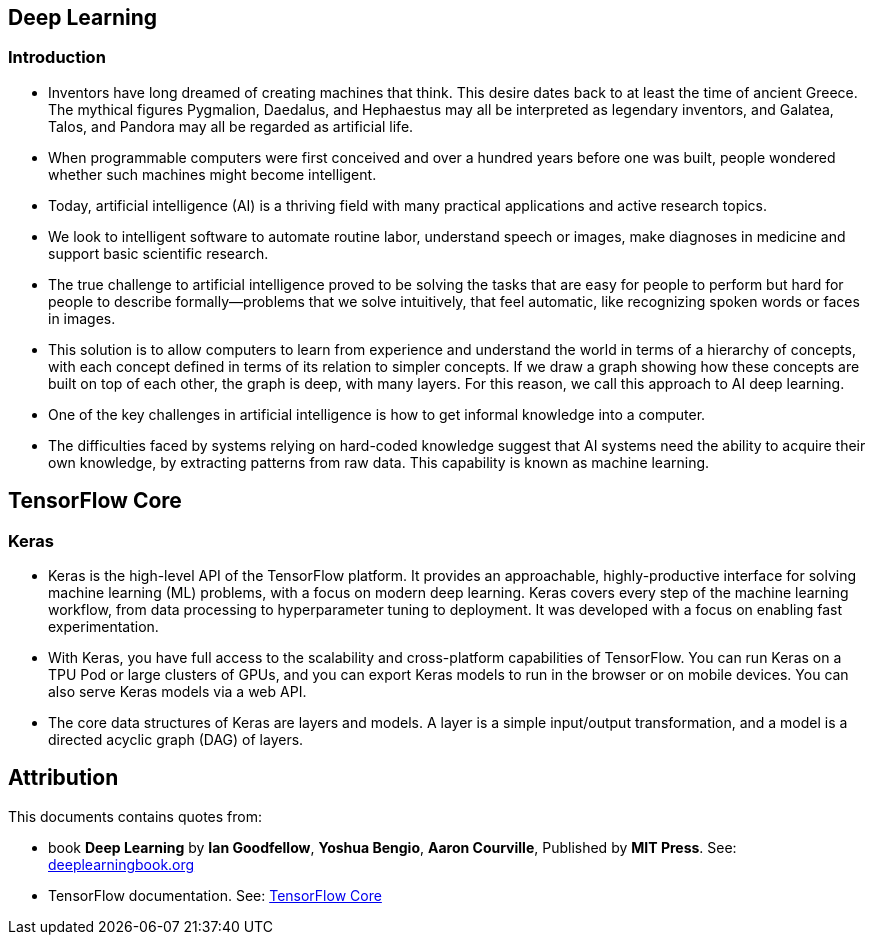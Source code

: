 
== Deep Learning


=== Introduction

* Inventors have long dreamed of creating machines that think. This desire dates
  back to at least the time of ancient Greece. The mythical figures Pygmalion,
  Daedalus, and Hephaestus may all be interpreted as legendary inventors, and
  Galatea, Talos, and Pandora may all be regarded as artificial life.

* When programmable computers were first conceived and over a hundred years before
  one was built, people wondered whether such machines might become intelligent.

* Today, artificial intelligence (AI) is a thriving field with many practical
  applications and active research topics.

* We look to intelligent software to automate routine labor, understand speech or images,
  make diagnoses in medicine and support basic scientific research.

* The true challenge to artificial intelligence proved to be solving
  the tasks that are easy for people to perform but hard for people to describe
  formally—problems that we solve intuitively, that feel automatic, like recognizing
  spoken words or faces in images.

* This solution is to allow computers to learn from experience and understand the world
  in terms of a hierarchy of concepts, with each concept defined in terms
  of its relation to simpler concepts. If we draw a graph showing how these
  concepts are built on top of each other, the graph is deep, with many layers.
  For this reason, we call this approach to AI deep learning.

* One of the key challenges in artificial intelligence is how to get
  informal knowledge into a computer.

* The difficulties faced by systems relying on hard-coded knowledge suggest
  that AI systems need the ability to acquire their own knowledge, by extracting
  patterns from raw data. This capability is known as machine learning.


== TensorFlow Core

=== Keras

* Keras is the high-level API of the TensorFlow platform. It provides an
  approachable, highly-productive interface for solving machine learning (ML)
  problems, with a focus on modern deep learning. Keras covers every step
  of the machine learning workflow, from data processing to hyperparameter tuning
  to deployment. It was developed with a focus on enabling fast experimentation.

* With Keras, you have full access to the scalability and cross-platform
  capabilities of TensorFlow. You can run Keras on a TPU Pod or large clusters
  of GPUs, and you can export Keras models to run in the browser or on mobile
  devices. You can also serve Keras models via a web API.

* The core data structures of Keras are layers and models. A layer is a simple
  input/output transformation, and a model is a directed acyclic graph (DAG)
  of layers.






== Attribution

This documents contains quotes from:

* book *Deep Learning* by *Ian Goodfellow*, *Yoshua Bengio*, *Aaron Courville*,
  Published by *MIT Press*.
  See: https://www.deeplearningbook.org/[deeplearningbook.org]

* TensorFlow documentation. See: https://www.tensorflow.org/guide[TensorFlow Core]




